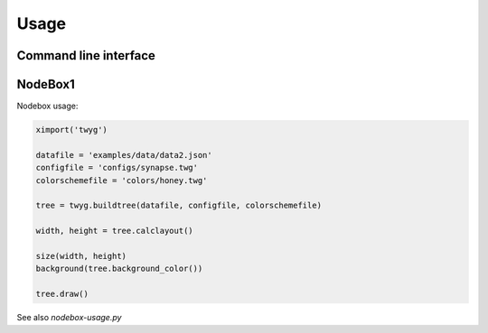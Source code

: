 Usage
=====

Command line interface
----------------------

.. option:: -h, --help

    Show this help message and exit

.. option:: -c FILE, --config=FILE

    Config file

.. option:: -o FILE, --colorscheme=FILE

    Colorscheme file

.. option:: -d DPI, --dpi=DPI

    Output resolution (PNG) or shadow rasterisation resolution (PDF and
    SVG) [default: 72.0]

.. option:: -m MARGIN, --margin=MARGIN

    Margins in TOP,RIGHT,BOTTOM,LEFT or VERT,HORIZ or MARGIN format;
    values can be absolute points or percentages [default: 10%,5%]

.. option:: -v, --verbose
  
    Display extended error messages

.. option:: -s SCALE, --scale=SCALE

    Scale factor (absolute value or percentage) [default: 1.0]


NodeBox1
--------

Nodebox usage:

.. code-block:: python

    ximport('twyg')

    datafile = 'examples/data/data2.json'
    configfile = 'configs/synapse.twg'
    colorschemefile = 'colors/honey.twg'

    tree = twyg.buildtree(datafile, configfile, colorschemefile)

    width, height = tree.calclayout()

    size(width, height)
    background(tree.background_color())

    tree.draw()


See also *nodebox-usage.py*

